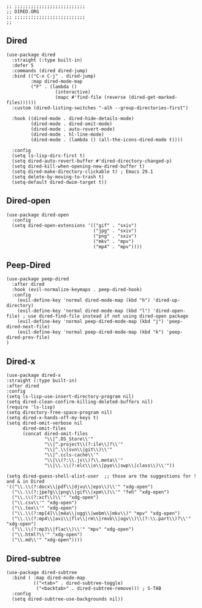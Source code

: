 #+DESCRIPTION: Modules/Core/Dired.org
#+STARTUP: showeverything
#+auto_tangle: nil

#+begin_src elisp
;; ;;;;;;;;;;;;;;;;;;;;;;;;;;
;; DIRED.ORG
;; ;;;;;;;;;;;;;;;;;;;;;;;;;;
;;
#+end_src

** Dired

#+begin_src elisp
(use-package dired
  :straight (:type built-in)
  :defer 5
  :commands (dired dired-jump)
  :bind (("C-x C-j" . dired-jump)
         :map dired-mode-map
         ("F" . (lambda ()
                  (interactive)
                  (mapc #'find-file (reverse (dired-get-marked-files))))))
  :custom (dired-listing-switches "-alh --group-directories-first")

  :hook ((dired-mode . dired-hide-details-mode)
         (dired-mode . dired-omit-mode)
         (dired-mode . auto-revert-mode)
         (dired-mode . hl-line-mode)
         (dired-mode . (lambda () (all-the-icons-dired-mode t))))

  :config
  (setq ls-lisp-dirs-first t)
  (setq dired-auto-revert-buffer #'dired-directory-changed-p)
  (setq dired-kill-when-opening-new-dired-buffer t)
  (setq dired-make-directory-clickable t) ; Emacs 29.1
  (setq delete-by-moving-to-trash t)
  (setq-default dired-dwim-target t))
#+end_src

** Dired-open

#+begin_src elisp
(use-package dired-open
  :config
  (setq dired-open-extensions '(("gif" . "sxiv")
                                ("jpg" . "sxiv")
                                ("png" . "sxiv")
                                ("mkv" . "mpv")
                                ("mp4" . "mpv"))))
#+end_src

** Peep-Dired

#+begin_src elisp
(use-package peep-dired
  :after dired
  :hook (evil-normalize-keymaps . peep-dired-hook)
  :config
    (evil-define-key 'normal dired-mode-map (kbd "h") 'dired-up-directory)
    (evil-define-key 'normal dired-mode-map (kbd "l") 'dired-open-file) ; use dired-find-file instead if not using dired-open package
    (evil-define-key 'normal peep-dired-mode-map (kbd "j") 'peep-dired-next-file)
    (evil-define-key 'normal peep-dired-mode-map (kbd "k") 'peep-dired-prev-file)
)
#+end_src

** Dired-x

#+begin_src elisp
(use-package dired-x
:straight (:type built-in)
:after dired
:config
(setq ls-lisp-use-insert-directory-program nil)
(setq dired-clean-confirm-killing-deleted-buffers nil)
(require 'ls-lisp)
(setq directory-free-space-program nil)
(setq dired-x-hands-off-my-keys t)
(setq dired-omit-verbose nil
      dired-omit-files
      (concat dired-omit-files
              "\\|^.DS_Store\\'"
              "\\|^.project\\(?:ile\\)?\\'"
              "\\|^.\\(svn\\|git\\)\\'"
              "\\|^.ccls-cache\\'"
              "\\|\\(?:\\.js\\)?\\.meta\\'"
              "\\|\\.\\(?:elc\\|o\\|pyo\\|swp\\|class\\)\\'"))

(setq dired-guess-shell-alist-user  ;; those are the suggestions for ! and & in Dired
'(("\\.\\(?:docx\\|pdf\\|djvu\\|eps\\)\\'" "xdg-open")
  ("\\.\\(?:jpe?g\\|png\\|gif\\|xpm\\)\\'" "feh" "xdg-open")
  ("\\.\\(?:xcf\\)\\'" "xdg-open")
  ("\\.csv\\'" "xdg-open")
  ("\\.tex\\'" "xdg-open")
  ("\\.\\(?:mp[4]\\|m4a\\|ogg\\|webm\\|mkv\\)" "mpv" "xdg-open")
  ("\\.\\(?:mp4\\|avi\\|flv\\|rm\\|rmvb\\|ogv\\)\\(?:\\.part\\)?\\'" "xdg-open")
  ("\\.\\(?:mp3\\|flac\\)\\'" "mpv" "xdg-open")
  ("\\.html?\\'" "xdg-open")
  ("\\.md\\'" "xdg-open"))))
#+end_src

** Dired-subtree

#+begin_src elisp
(use-package dired-subtree
  :bind ( :map dired-mode-map
          (("<tab>" . dired-subtree-toggle)
           ("<backtab>" . dired-subtree-remove))) ; S-TAB
  :config
  (setq dired-subtree-use-backgrounds nil))
#+end_src

